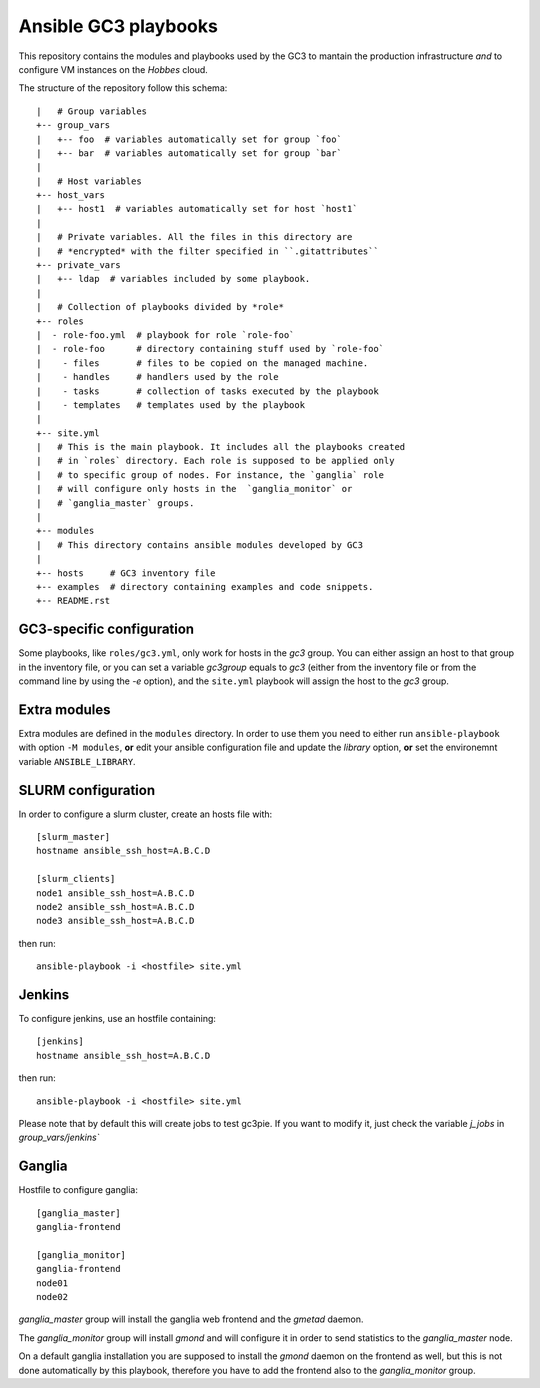 Ansible GC3 playbooks
=====================

This repository contains the modules and playbooks used by the GC3 to
mantain the production infrastructure *and* to configure VM instances
on the `Hobbes` cloud.

The structure of the repository follow this schema::

    |   # Group variables   
    +-- group_vars
    |   +-- foo  # variables automatically set for group `foo`
    |   +-- bar  # variables automatically set for group `bar` 
    |
    |   # Host variables
    +-- host_vars
    |   +-- host1  # variables automatically set for host `host1`
    |
    |   # Private variables. All the files in this directory are
    |   # *encrypted* with the filter specified in ``.gitattributes``
    +-- private_vars
    |   +-- ldap  # variables included by some playbook.
    |
    |   # Collection of playbooks divided by *role*
    +-- roles
    |  - role-foo.yml  # playbook for role `role-foo`
    |  - role-foo      # directory containing stuff used by `role-foo`
    |    - files       # files to be copied on the managed machine.
    |    - handles     # handlers used by the role
    |    - tasks       # collection of tasks executed by the playbook
    |    - templates   # templates used by the playbook
    |
    +-- site.yml
    |   # This is the main playbook. It includes all the playbooks created
    |   # in `roles` directory. Each role is supposed to be applied only
    |   # to specific group of nodes. For instance, the `ganglia` role
    |   # will configure only hosts in the  `ganglia_monitor` or
    |   # `ganglia_master` groups.
    |
    +-- modules
    |   # This directory contains ansible modules developed by GC3
    |
    +-- hosts     # GC3 inventory file
    +-- examples  # directory containing examples and code snippets.
    +-- README.rst


GC3-specific configuration
--------------------------

Some playbooks, like ``roles/gc3.yml``, only work for hosts in the
`gc3` group. You can either assign an host to that group in the
inventory file, or you can set a variable `gc3group` equals to `gc3`
(either from the inventory file or from the command line by using the
`-e` option), and the ``site.yml`` playbook will assign the host to
the `gc3` group.

Extra modules
-------------

Extra modules are defined in the ``modules`` directory. In order to
use them you need to either run ``ansible-playbook`` with option ``-M
modules``, **or** edit your ansible configuration file and update the
`library` option, **or** set the environemnt variable
``ANSIBLE_LIBRARY``.

SLURM configuration
-------------------

In order to configure a slurm cluster, create an hosts file with::

    [slurm_master]
    hostname ansible_ssh_host=A.B.C.D
    
    [slurm_clients]
    node1 ansible_ssh_host=A.B.C.D
    node2 ansible_ssh_host=A.B.C.D
    node3 ansible_ssh_host=A.B.C.D

then run::

    ansible-playbook -i <hostfile> site.yml

Jenkins
-------

To configure jenkins, use an hostfile containing::

    [jenkins]
    hostname ansible_ssh_host=A.B.C.D

then run::

    ansible-playbook -i <hostfile> site.yml

Please note that by default this will create jobs to test gc3pie. If
you want to modify it, just check the variable `j_jobs` in
`group_vars/jenkins``

Ganglia
-------

Hostfile to configure ganglia::

    [ganglia_master]
    ganglia-frontend

    [ganglia_monitor]
    ganglia-frontend
    node01
    node02


`ganglia_master` group will install the ganglia web frontend and the
`gmetad` daemon. 

The `ganglia_monitor` group will install `gmond` and will configure it
in order to send statistics to the `ganglia_master` node.

On a default ganglia installation you are supposed to install the
`gmond` daemon on the frontend as well, but this is not done
automatically by this playbook, therefore you have to add the frontend
also to the `ganglia_monitor` group.
